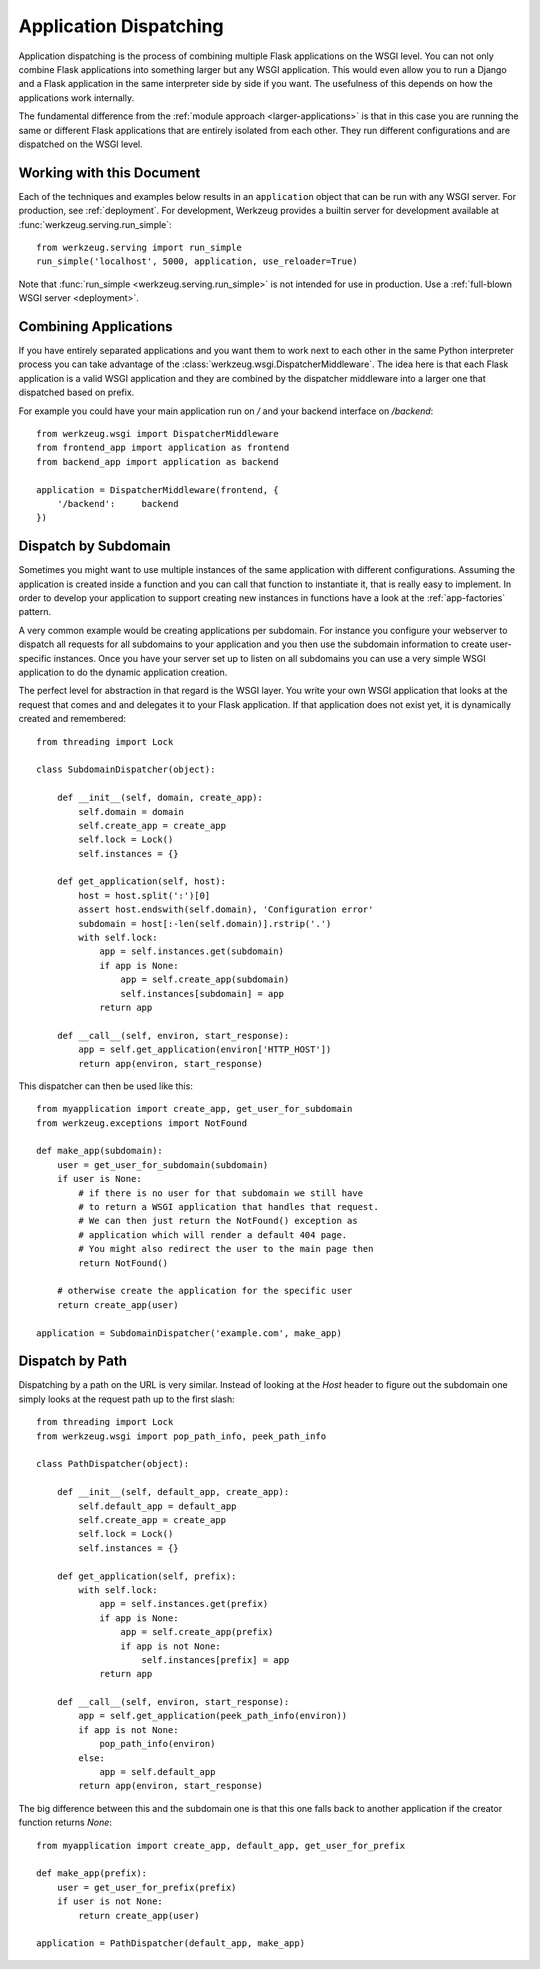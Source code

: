 .. _app-dispatch:

Application Dispatching
=======================

Application dispatching is the process of combining multiple Flask
applications on the WSGI level.  You can not only combine Flask
applications into something larger but any WSGI application.  This would
even allow you to run a Django and a Flask application in the same
interpreter side by side if you want.  The usefulness of this depends on
how the applications work internally.

The fundamental difference from the :ref:`module approach
<larger-applications>` is that in this case you are running the same or
different Flask applications that are entirely isolated from each other.
They run different configurations and are dispatched on the WSGI level.


Working with this Document
--------------------------

Each of the techniques and examples below results in an ``application`` object
that can be run with any WSGI server.  For production, see :ref:`deployment`.
For development, Werkzeug provides a builtin server for development available
at :func:`werkzeug.serving.run_simple`::

    from werkzeug.serving import run_simple
    run_simple('localhost', 5000, application, use_reloader=True)

Note that :func:`run_simple <werkzeug.serving.run_simple>` is not intended for
use in production.  Use a :ref:`full-blown WSGI server <deployment>`.


Combining Applications
----------------------

If you have entirely separated applications and you want them to work next
to each other in the same Python interpreter process you can take
advantage of the :class:`werkzeug.wsgi.DispatcherMiddleware`.  The idea
here is that each Flask application is a valid WSGI application and they
are combined by the dispatcher middleware into a larger one that
dispatched based on prefix.

For example you could have your main application run on `/` and your
backend interface on `/backend`::

    from werkzeug.wsgi import DispatcherMiddleware
    from frontend_app import application as frontend
    from backend_app import application as backend

    application = DispatcherMiddleware(frontend, {
        '/backend':     backend
    })


Dispatch by Subdomain
---------------------

Sometimes you might want to use multiple instances of the same application
with different configurations.  Assuming the application is created inside
a function and you can call that function to instantiate it, that is
really easy to implement.  In order to develop your application to support
creating new instances in functions have a look at the
:ref:`app-factories` pattern.

A very common example would be creating applications per subdomain.  For
instance you configure your webserver to dispatch all requests for all
subdomains to your application and you then use the subdomain information
to create user-specific instances.  Once you have your server set up to
listen on all subdomains you can use a very simple WSGI application to do
the dynamic application creation.

The perfect level for abstraction in that regard is the WSGI layer.  You
write your own WSGI application that looks at the request that comes and
and delegates it to your Flask application.  If that application does not
exist yet, it is dynamically created and remembered::

    from threading import Lock

    class SubdomainDispatcher(object):

        def __init__(self, domain, create_app):
            self.domain = domain
            self.create_app = create_app
            self.lock = Lock()
            self.instances = {}

        def get_application(self, host):
            host = host.split(':')[0]
            assert host.endswith(self.domain), 'Configuration error'
            subdomain = host[:-len(self.domain)].rstrip('.')
            with self.lock:
                app = self.instances.get(subdomain)
                if app is None:
                    app = self.create_app(subdomain)
                    self.instances[subdomain] = app
                return app

        def __call__(self, environ, start_response):
            app = self.get_application(environ['HTTP_HOST'])
            return app(environ, start_response)


This dispatcher can then be used like this::

    from myapplication import create_app, get_user_for_subdomain
    from werkzeug.exceptions import NotFound

    def make_app(subdomain):
        user = get_user_for_subdomain(subdomain)
        if user is None:
            # if there is no user for that subdomain we still have
            # to return a WSGI application that handles that request.
            # We can then just return the NotFound() exception as
            # application which will render a default 404 page.
            # You might also redirect the user to the main page then
            return NotFound()

        # otherwise create the application for the specific user
        return create_app(user)

    application = SubdomainDispatcher('example.com', make_app)


Dispatch by Path
----------------

Dispatching by a path on the URL is very similar.  Instead of looking at
the `Host` header to figure out the subdomain one simply looks at the
request path up to the first slash::

    from threading import Lock
    from werkzeug.wsgi import pop_path_info, peek_path_info

    class PathDispatcher(object):

        def __init__(self, default_app, create_app):
            self.default_app = default_app
            self.create_app = create_app
            self.lock = Lock()
            self.instances = {}

        def get_application(self, prefix):
            with self.lock:
                app = self.instances.get(prefix)
                if app is None:
                    app = self.create_app(prefix)
                    if app is not None:
                        self.instances[prefix] = app
                return app

        def __call__(self, environ, start_response):
            app = self.get_application(peek_path_info(environ))
            if app is not None:
                pop_path_info(environ)
            else:
                app = self.default_app
            return app(environ, start_response)

The big difference between this and the subdomain one is that this one
falls back to another application if the creator function returns `None`::

    from myapplication import create_app, default_app, get_user_for_prefix

    def make_app(prefix):
        user = get_user_for_prefix(prefix)
        if user is not None:
            return create_app(user)

    application = PathDispatcher(default_app, make_app)
